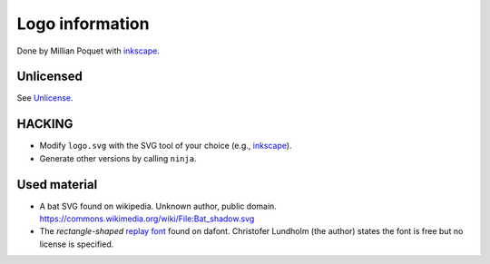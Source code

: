 Logo information
================

Done by Millian Poquet with inkscape_.

Unlicensed
----------
See Unlicense_.

HACKING
-------

- Modify ``logo.svg`` with the SVG tool of your choice (e.g., inkscape_).
- Generate other versions by calling ``ninja``.

Used material
-------------

- A bat SVG found on wikipedia. Unknown author, public domain.
  https://commons.wikimedia.org/wiki/File:Bat_shadow.svg
- The *rectangle-shaped* `replay font`_ found on dafont.
  Christofer Lundholm (the author) states the font is free
  but no license is specified.

.. _inkscape: https://inkscape.org/
.. _Unlicense: http://unlicense.org/
.. _replay font: https://www.dafont.com/fr/replay.font
